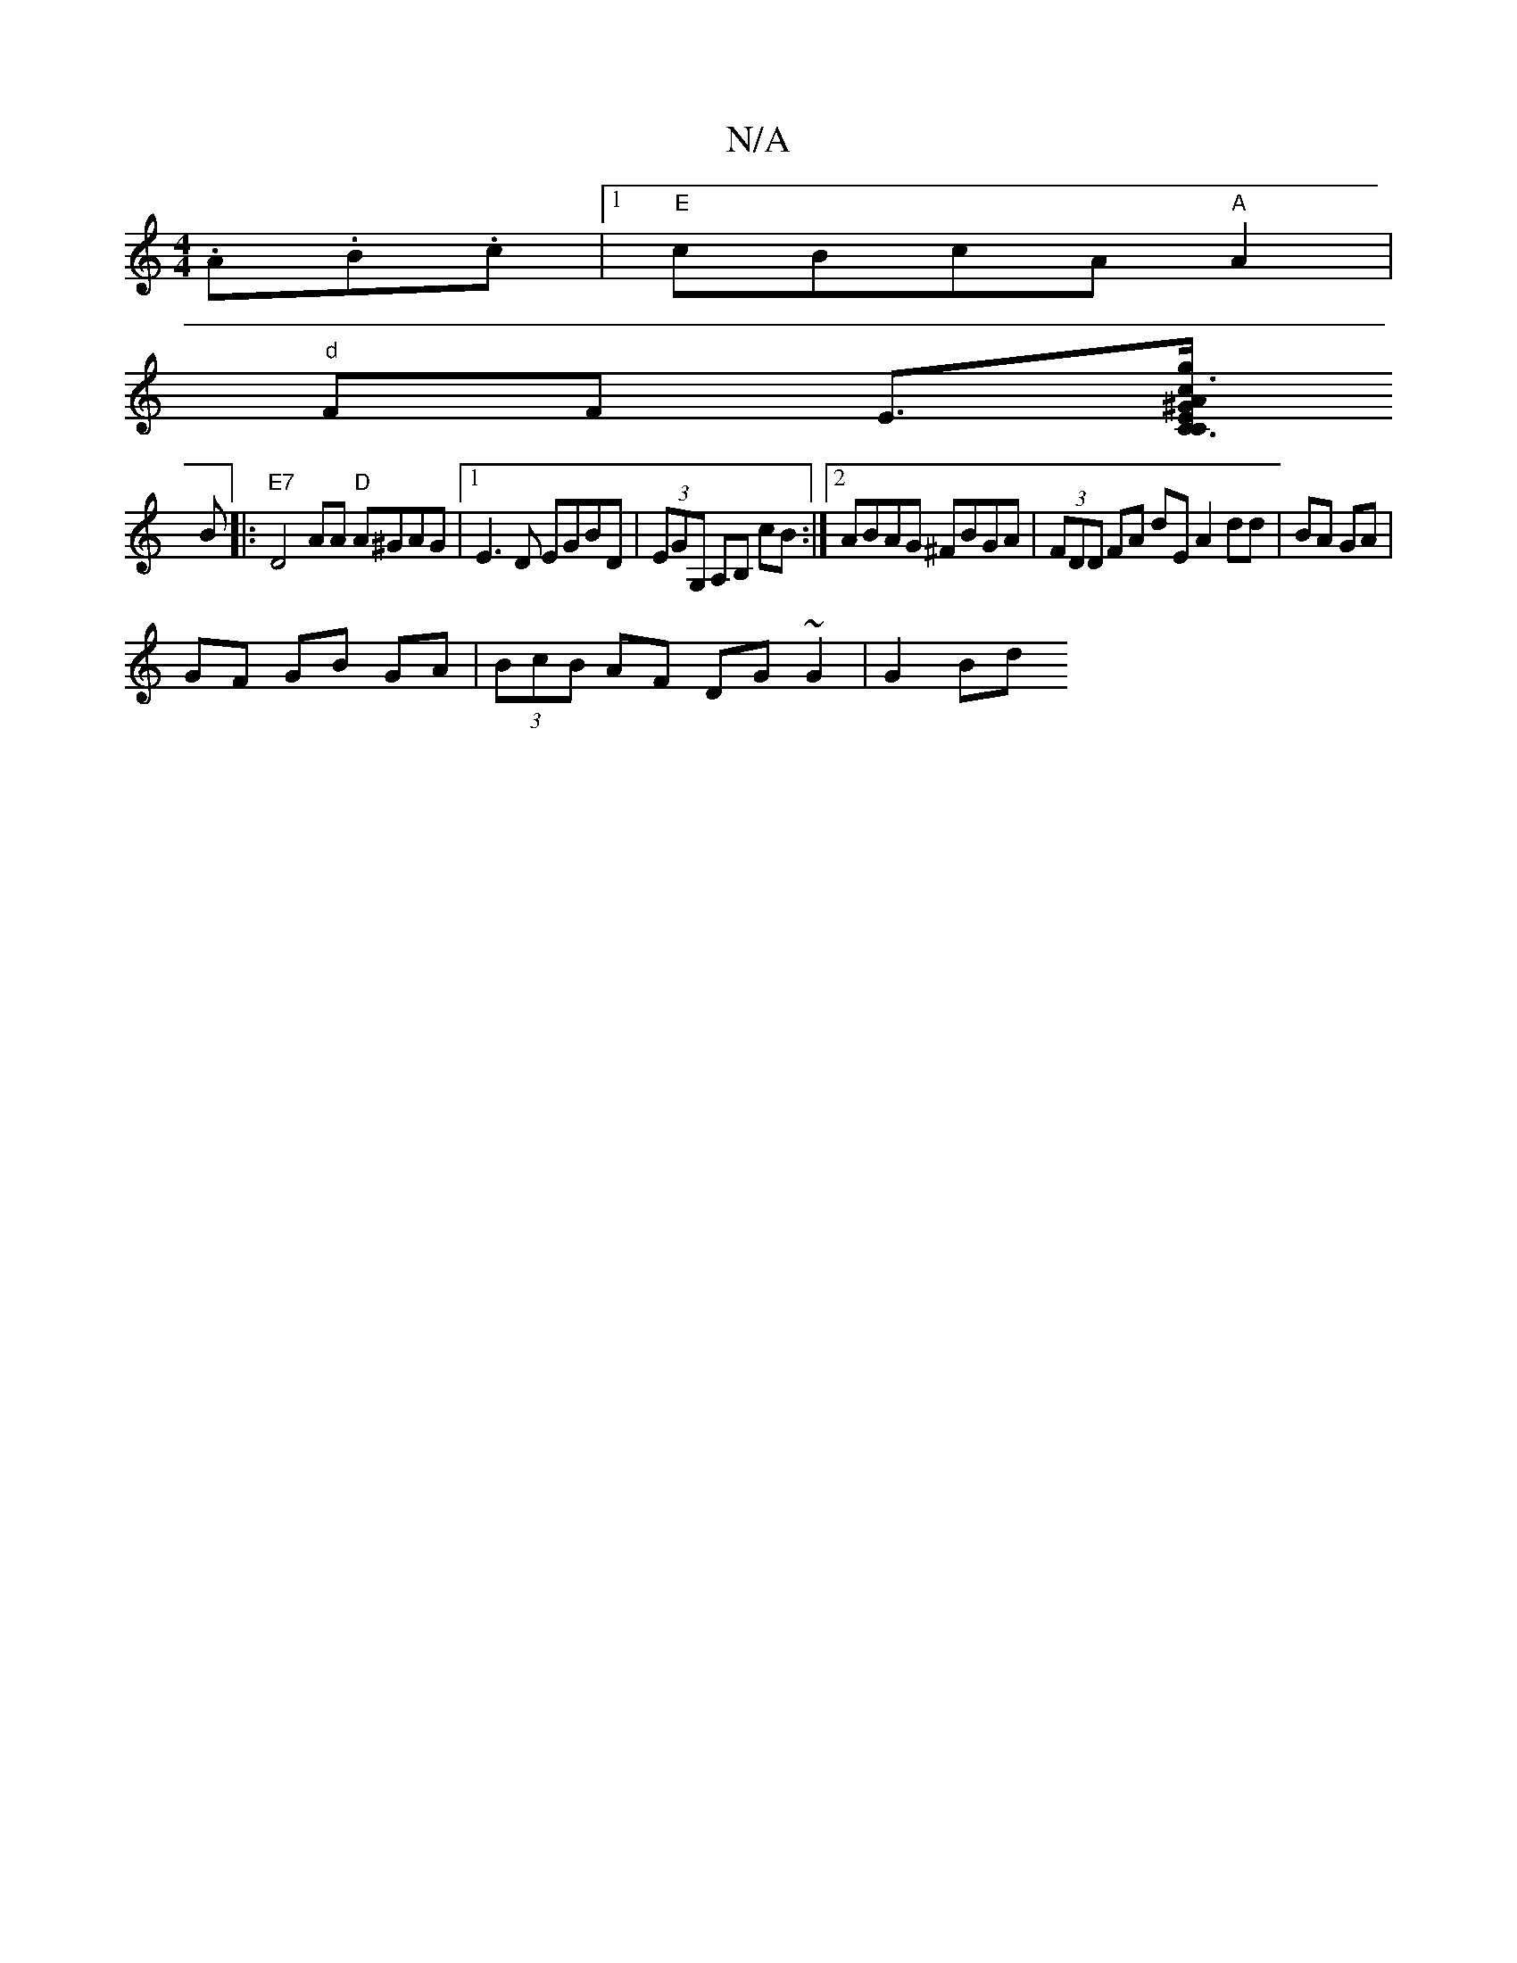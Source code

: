 X:1
T:N/A
M:4/4
R:N/A
K:Cmajor
.A.B.c |1 "E"cBcA "A"A2 |
"d" FF E>[^Gr "Em"C3 g |"C"c3 A GA | Bf ea gB | c2 c2 :|
B|:"E7"D4 AA "D"A^GAG|[1 E3D EGBD|(3EGG, A,B, cB:|2 ABAG ^FBGA|(3FDD FA dE A2 dd|BA GA |
GF GB GA|(3BcB AF DG~G2|G2Bd